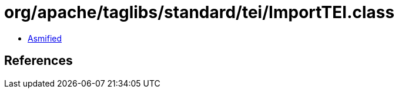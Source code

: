 = org/apache/taglibs/standard/tei/ImportTEI.class

 - link:ImportTEI-asmified.java[Asmified]

== References

